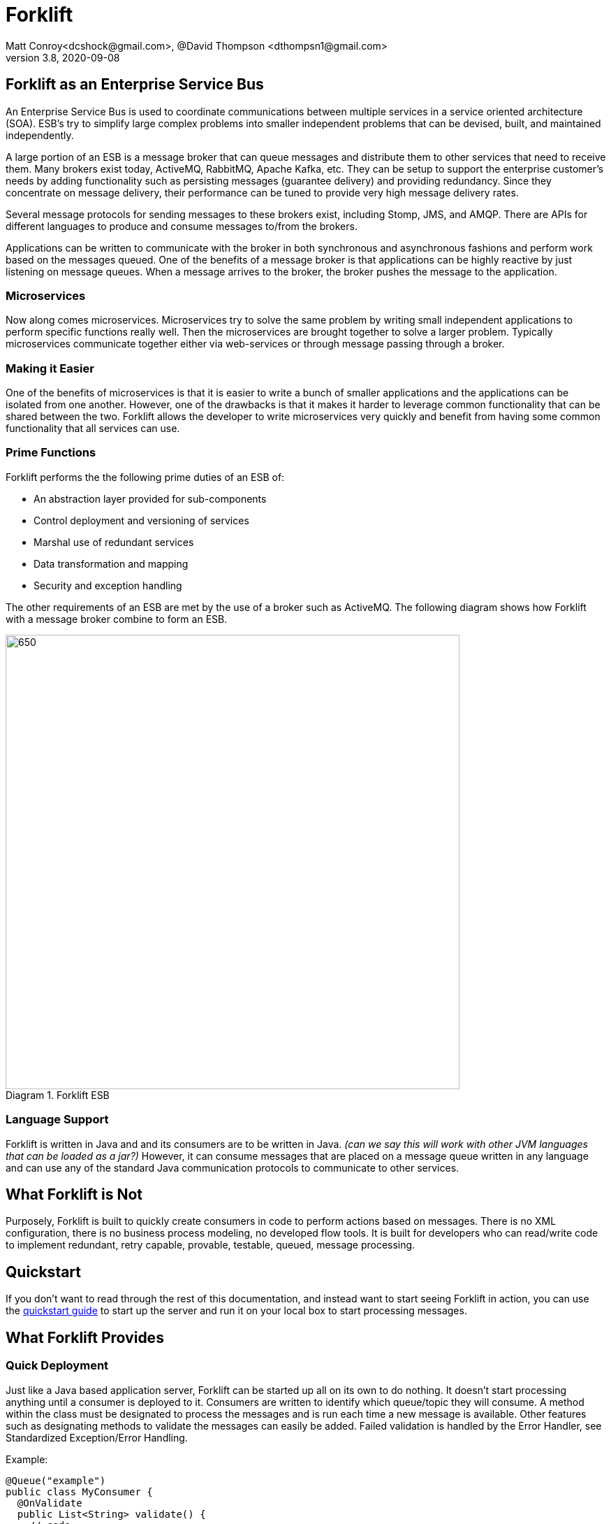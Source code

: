 = Forklift
Matt Conroy<dcshock@gmail.com>, @David Thompson <dthompsn1@gmail.com>
v3.8, 2020-09-08
:library: Asciidoctor
:imagesdir: images
:homepage: https://github.com/dcshock/forklift

:toc: macro
toc::[]

== Forklift as an Enterprise Service Bus

An Enterprise Service Bus is used to coordinate communications between multiple
services in a service oriented architecture (SOA). ESB's try to simplify large
complex problems into smaller independent problems that can be devised, built,
and maintained independently.

A large portion of an ESB is a message broker that can queue messages and
distribute them to other services that need to receive them. Many brokers
exist today, ActiveMQ, RabbitMQ, Apache Kafka, etc. They can be setup to support
the enterprise customer's needs by adding functionality such as persisting
messages (guarantee delivery) and providing redundancy. Since they
concentrate on message delivery, their performance can be tuned to provide
very high message delivery rates.

Several message protocols for sending messages to these brokers exist,
including Stomp, JMS, and AMQP. There are APIs for different languages to
produce and consume messages to/from the brokers.

Applications can be written to communicate with the broker in both synchronous
and asynchronous fashions and perform work based on the messages queued. One
of the benefits of a message broker is that applications can be highly reactive
by just listening on message queues. When a message arrives to the broker, the
broker pushes the message to the application.

=== Microservices

Now along comes microservices. Microservices try to solve the same problem by
writing small independent applications to perform specific functions really
well. Then the microservices are brought together to solve a larger problem.
Typically microservices communicate together either via web-services or through
message passing through a broker.

=== Making it Easier

One of the benefits of microservices is that it is easier to write a bunch
of smaller applications and the applications can be isolated from one another.
However, one of the drawbacks is that it makes it harder to leverage common
functionality that can be shared between the two. Forklift allows
the developer to write microservices very quickly and benefit from
having some common functionality that all services can use.

=== Prime Functions

Forklift performs the the following prime duties of an ESB of:

* An abstraction layer provided for sub-components
* Control deployment and versioning of services
* Marshal use of redundant services
* Data transformation and mapping
* Security and exception handling

The other requirements of an ESB are met by the use of a broker such as
ActiveMQ. The following diagram shows how Forklift with a message broker
combine to form an ESB.

image::forklift-diagram-1.png[650,650,caption="Diagram 1. ",title="Forklift ESB"]


=== Language Support

Forklift is written in Java and and its consumers are to be written in Java.
_(can we say this will work with other JVM languages that can be loaded as a
jar?)_
However, it can consume messages that are placed on a message queue written
in any language and can use any of the standard Java communication protocols
to communicate to other services.

== What Forklift is Not

Purposely, Forklift is built to quickly create consumers in code to perform
actions based on messages. There is no XML configuration, there is no
business process modeling, no developed flow tools. It is built for developers
who can read/write code to implement redundant, retry capable, provable,
testable, queued, message processing.

== Quickstart

If you don't want to read through the rest of this documentation, and instead want
to start seeing Forklift in action, you can use the link:quickstart.adoc[quickstart guide]
to start up the server and run it on your local box to start processing messages.

== What Forklift Provides

=== Quick Deployment

Just like a Java based application server, Forklift can be started up all on
its own to do nothing. It doesn't start processing anything until a consumer
is deployed to it. Consumers are written to identify which queue/topic they will
consume. A method within the class must be designated to process the messages and
is run each time a new message is available. Other features such as designating
methods to validate the messages can easily be added. Failed
validation is handled by the Error Handler, see Standardized
Exception/Error Handling.

Example:

[source,java]
----
@Queue("example")
public class MyConsumer {
  @OnValidate
  public List<String> validate() {
    // code
    return errors;
  }

  @OnMessage
  public void handler() {
    // code
  }
}
----

=== Easy Configuration

The way that Forklift provides easy configuration is by using a set of Java Annotations
provided by the system to wrap your business logic with core code to handle all
the routine things provided by Forklift. Here are a few examples of annotations
that provide functionality:

* @Queue - specified on a class given a name will begin processing any messages on the
named queue and running specified methods on the messages
* @OnMessage - specified on a method designates the method that should process every
time a message is received.
* @Message - Specified on a property of the class will try and inject the received message
into the property to be used to read the message contents easily.

=== Extendable

Forklift provides a method to extend the base life-cycle functionality using plug-ins.
There are several plug-ins that have already been developed, for example, the way to
have a message retry on error, or create audit logs that store an entire message that
can be replayed.

=== Message Lifecycle

Years of development experience led to Forklift being developed. Forklift needed to process
messages asynchronously, but end-users wanted to know exactly what happened with each of their
messages. After many discussions, the developers decided on the following minimal life-cycle processing
for each message.

image::forklift-message-lifecycle.png[707,540,caption="Diagram 2. ",title="Forklift Lifecycle"]

* Pending - Message has been picked up from the broker and is going to passed onto the consumer.
* Validating - Forklift will start running any @OnValidate methods to validate the message.
* Processing - Forklift is going to run any @OnMessage methods within the consumer to process the
message.
* Complete - Forklift successfully validated and processed the message without error.
* Invalid - Validation did not succeed successfully so the message won't be processed.
* Error - Validation may have succeeded but some other type of error occurred while processing the
message with the consumer.

Since the life-cycle is built for the developer to be able to track processing, Forklift
provides the ability to intercept each step. Components written and installed within
Forklift can add the @LifeCycle annotation on methods to have targeted code run when
messages reach each step. With this ability, it is quite easy to write specialized
message life-cycle auditing. Plug-ins are available that intercept the life-cycle to be
able to replay messages or allow for retrying a message in the event that a message
errors during processing.

=== Broker Consumer Related Configuration
The purpose of a consumer is to process messages off of queues or topics from the
broker. To make this easier, Forklift provides easy configuration of the consumer
by annotating the consumer Java class with annotations:

* @Queue - All messages placed on the named queue will be passed to this consumer.
* @Topic - All messages placed on the named topic will be passed to this consumer.
* @MultiThread - Forklift will run the specified number of consumers to process
messages off the queue when needed. Helps when consumers may be longer running
processes.
* @Order - Messages are guaranteed to run in order for an exclusive consumer.
* @RequireSystem - TBD

While making it easy to consume messages, it is also easy to configure the
consumer. Properties files containing data values that can be picked up by
the consumer at run-time can be deployed independently of the consumer. This
provides a quick way to deploy the same consumer in different environments (such as
production or test) and just change the properties for different behavior.
Files with the file extension .properties placed in the deployment directory will
be scanned and made available to the consumers.

@Named @Entity and other Spring configurable objects. - TBD

=== Marshalling of Messages to Objects
A lot of the base code when dealing JMS messages from Java involves marshaling
the message from the message into a usable object that can then just be used.
Forklift provides nice annotations that can be placed on properties to do
all this marshaling for you.

* @Config("file") - Place this annotation on a java.util.Properties object.
All properties deployed properties files are made available for use.
If you dont specify a file, it will infer from the field name.
* @Config("file", "field") - Injects the specified field from the property file.
If you dont specify a field, it will try to infer from the field name.
* @Message - Placed on different property types, this will try and
marshal the message data into the object.
* @Headers - Placed on a Map of string and object, Forklift will marshal
the message headers into the map.
* @Headers(Header....) - Injects a specific header.
* @Properties - Placed on a Map of string and object, Forklift will marshal
the message properties into the map.
* @Properties("name") - Loads a specific property "name". If you just want to marshal
a few specific properties but dont need the entire object, use this.
If you don't provide a name, it will infer from the field name.

=== Dependency Injection
Forklift has been built to allow the use of dependency injection. Whether embedded
into a Spring project or using Guice, you can inject your instantiated objects into
the consumer. This does require a little setup but should be pretty straight forward
for those familiar with dependency injection. Once configured, the @Inject annotation
can be added to the consumer constructor or placed on fields within the consumer. For
example:
----
@Queue("example")
public class MyConsumer {
    @Inject
    @Named("myClass")
    MyInstantiatedClass myClass;

    @OnValidate
    public List<String> validate() {
        // code
        return errors;
    }

    @OnMessage
    public void handler() {
        myClass.myMethod();
        // code
    }
}
----
In order for the DI to work properly, it does require that the Spring BeanResolver
or Guice BeanResolver are registered with Forklift, specifically a Consumer's services.
When starting up new consumers within a project like DropWizard using Guice, you'd need
something like:
----
import com.google.inject.Injector;
import forklift.Forklift;
import forklift.consumer.Consumer;
import forklift.consumer.ConsumerService;
import forklift.consumer.ConsumerThread;

public class ForkliftStartupService {

    @Inject
    public ForkliftStartupService(Forklift forklift, Injector injector) {
        // Configure a service to do dependency injection.
        final ConsumerService forkliftInjector = new ConsumerService(new ForkliftInjector(injector));
        final Consumer consumer = new Consumer(MyConsumer.class, forklift);
        consumer.addServices(forkliftInjector);
        final ConsumerThread thread = new ConsumerThread(consumer);
        thread.start();
    }
}
----


=== Standardized Exception/Error Handling
In helping the developer organize their code and inject code into the life-cycle,
the developer can easily write message validation routines that can run
before the message processing is started. Forklift provides an annotation
to easily provide this functionality.

* @OnValidate - Place this annotation on methods to validate the message. Any
method that fails to validate will stop processing of the message and send
the life-cycle to the Invalid state.

If a consumer errors (throwing an exception - Checked or Runtime), Forklift
will automatically route the life-cycle to the Error state. This event can
then be hooked to show the errors. For more information on logging and
auditing see information about some of the plug-ins that have been built.

=== Consumer Development

*TBD*

==== Hooks

`@On(step)` is an annotation that can be added to a method. Its parameter is any step except Pending. When entering that step, the method will be called. This can be used for easy error handling or chaining consumers.

Example:

[source,java]
----
  @On(ProcessStep.Error)
  @On(ProcessStep.Invalid)
  public void sendEmail() {
    emailer.send(maintainer, "oops!");
  }

  @On(ProcessStep.Complete)
  public void nextStep() {
    messageQueue.send("step2", msg);
  }
----

== Plugins

Forklift plugins allow for additional actions to be performed at various stages in
a message's lifecycle. For more details, see the link:PLUGINS.md[plugins documentation].

== Server

Forklift can be used as a library embedded within an application such as a SpringBoot app or
DropWizard app. Just include the library and you can start lighting up Producers and Consumers. In
fact a large number of projects we are aware of, just use Forklift to make it easier to Produce
JMS messages.

But if you aren't inclined to embed it within your own app and instead want to just run
a set of producers and consumers within a container, Forklift provides a server that can
run at a command-line or within a docker container. The server acts similarly to a Tomcat
server where Consumers can be deployed into it's deploy directory as packaged jars. Configuration
property files can also be deployed for configuration values to be picked up by consumer jars.
Take a look at the link:quickstart.adoc[Quickstart Guide] where we show how server can be used
at the command line.

=== Command line arguments and Configuration

Forklift server offers a --help to see the different command line arguments that can be
passed in. Another feature that was added in 3.8 was the ability to pass in some configuration
via a Forklift server configuration file. It is also possible to change the logging configuration
on the command line since Forklift uses logback as its logging solution.

See link:args-and-config.adoc[Command line arguments and Configuration Examples] for more info.

== Connectors

=== ActiveMQ JMS Connector
A very popular broker in the world of Java Messaging Services (JMS) is
Apache's ActiveMQ. Forklift has been used very successfully with ActiveMQ
as its primary broker. Forklift provides an out of the box connector for
immediate use with ActiveMQ (located in connectors/ActiveMQ).

=== Kafka Connector

 *TBD*

=== Others
It would be quite easy to implement other connectors for other brokers
such as ActiveMQ using AMQP or perhaps RabbitMQ. We will extend this
section as other connectors become available.

